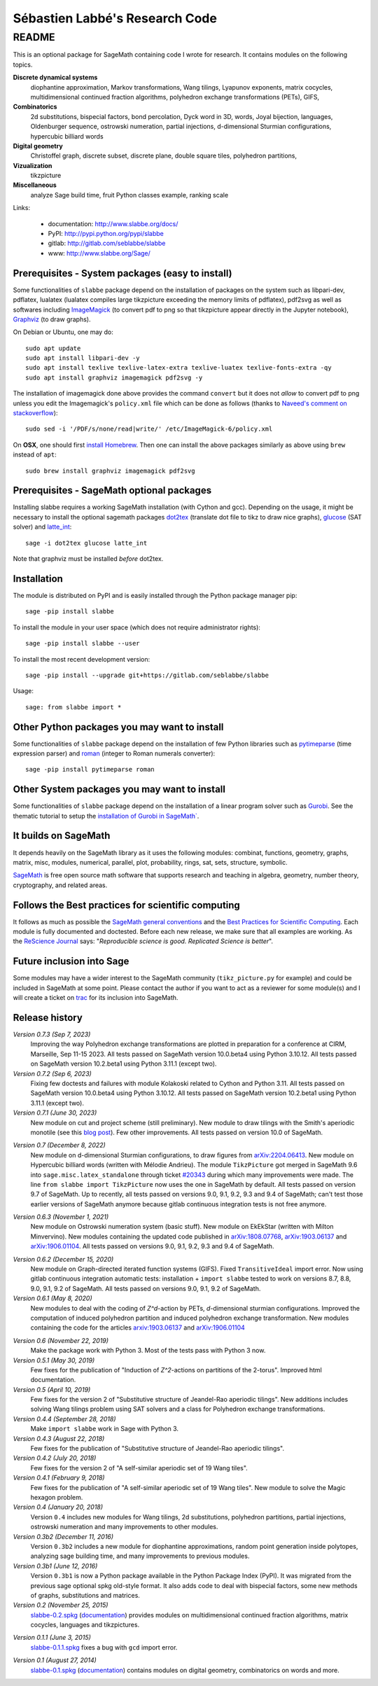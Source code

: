 ===============================
Sébastien Labbé's Research Code
===============================

README
======

This is an optional package for SageMath containing code I wrote for research.
It contains modules on the following topics.

**Discrete dynamical systems**
  diophantine approximation, Markov transformations, Wang tilings, Lyapunov
  exponents, matrix cocycles, multidimensional continued fraction algorithms,
  polyhedron exchange transformations (PETs), GIFS,

**Combinatorics**
  2d substitutions, bispecial factors, bond percolation, Dyck word in 3D,
  words, Joyal bijection, languages, Oldenburger sequence, ostrowski
  numeration, partial injections, d-dimensional Sturmian configurations,
  hypercubic billiard words

**Digital geometry**
  Christoffel graph, discrete subset, discrete plane, double square tiles,
  polyhedron partitions,

**Vizualization**
  tikzpicture

**Miscellaneous**
  analyze Sage build time, fruit Python classes example, ranking scale

Links: 

 - documentation: http://www.slabbe.org/docs/
 - PyPI: http://pypi.python.org/pypi/slabbe
 - gitlab: http://gitlab.com/seblabbe/slabbe
 - www: http://www.slabbe.org/Sage/

Prerequisites - System packages (easy to install)
-------------------------------------------------

Some functionalities of ``slabbe`` package depend on the installation of
packages on the system such as libpari-dev, pdflatex, lualatex (lualatex
compiles large tikzpicture exceeding the memory limits of pdflatex), pdf2svg as
well as softwares including ImageMagick__ (to convert pdf to png so that
tikzpicture appear directly in the Jupyter notebook), Graphviz__ (to draw
graphs). 

__ https://imagemagick.org/
__ https://graphviz.org/

On Debian or Ubuntu, one may do::

    sudo apt update
    sudo apt install libpari-dev -y
    sudo apt install texlive texlive-latex-extra texlive-luatex texlive-fonts-extra -qy
    sudo apt install graphviz imagemagick pdf2svg -y

The installation of imagemagick done above provides the command ``convert`` but
it does not *allow* to convert pdf to png unless you edit the Imagemagick's
``policy.xml`` file which can be done as follows (thanks to `Naveed's comment
on stackoverflow`__)::

    sudo sed -i '/PDF/s/none/read|write/' /etc/ImageMagick-6/policy.xml

__ https://stackoverflow.com/questions/42928765/

On **OSX**, one should first `install Homebrew`__. Then one can install the
above packages similarly as above using ``brew`` instead of ``apt``::

    sudo brew install graphviz imagemagick pdf2svg

__ https://brew.sh/

Prerequisites - SageMath optional packages
------------------------------------------

Installing slabbe requires a working SageMath installation (with Cython and
gcc). Depending on the usage, it might be necessary to install the optional
sagemath packages dot2tex__ (translate dot file to tikz to draw nice graphs),
glucose__ (SAT solver) and latte_int__::

    sage -i dot2tex glucose latte_int

Note that graphviz must be installed *before* dot2tex.

__ https://dot2tex.readthedocs.io/en/latest/
__ https://www.labri.fr/perso/lsimon/glucose/
__ https://www.math.ucdavis.edu/~latte/

Installation
------------

The module is distributed on PyPI and is easily installed through the Python
package manager pip::

    sage -pip install slabbe

To install the module in your user space (which does not require administrator
rights)::

    sage -pip install slabbe --user

To install the most recent development version::

    sage -pip install --upgrade git+https://gitlab.com/seblabbe/slabbe

Usage::

    sage: from slabbe import *

Other Python packages you may want to install
---------------------------------------------

Some functionalities of ``slabbe`` package depend on the installation of few
Python libraries such as pytimeparse__ (time expression parser) and roman__
(integer to Roman numerals converter)::

    sage -pip install pytimeparse roman

__ https://pypi.org/project/pytimeparse/
__ https://pypi.org/project/roman/

Other System packages you may want to install
---------------------------------------------

Some functionalities of ``slabbe`` package depend on the installation of a
linear program solver such as Gurobi__. See the thematic tutorial to setup the
`installation of Gurobi in SageMath``__.

__ http://www.gurobi.com/
__ http://doc.sagemath.org/html/en/thematic_tutorials/linear_programming.html#using-cplex-or-gurobi-through-sage

It builds on SageMath
---------------------

It depends heavily on the SageMath library as it uses the following modules:
combinat, functions, geometry, graphs, matrix, misc, modules, numerical,
parallel, plot, probability, rings, sat, sets, structure, symbolic.

SageMath__ is free open source math software that supports research and
teaching in algebra, geometry, number theory, cryptography, and related areas.  

__ http://www.sagemath.org/

Follows the Best practices for scientific computing
---------------------------------------------------

It follows as much as possible the `SageMath general conventions`__ and the
`Best Practices for Scientific Computing`__. Each module is fully documented
and doctested. Before each new release, we make sure that all examples are
working. As the `ReScience Journal`__ says: "*Reproducible science is good.
Replicated Science is better*".

__ http://doc.sagemath.org/html/en/developer/coding_basics.html
__ https://doi.org/10.1371/journal.pbio.1001745
__ http://rescience.github.io/

Future inclusion into Sage
--------------------------

Some modules may have a wider interest to the SageMath community
(``tikz_picture.py`` for example) and could be included in SageMath at some
point. Please contact the author if you want to act as a reviewer for some
module(s) and I will create a ticket on trac__ for its inclusion into SageMath.

__ https://trac.sagemath.org/

Release history
---------------

*Version 0.7.3 (Sep 7, 2023)*
  Improving the way Polyhedron exchange transformations are plotted in preparation
  for a conference at CIRM, Marseille, Sep 11-15 2023.
  All tests passed on SageMath version 10.0.beta4 using Python 3.10.12.
  All tests passed on SageMath version 10.2.beta1 using Python 3.11.1 (except two).

*Version 0.7.2 (Sep 6, 2023)*
  Fixing few doctests and failures with module Kolakoski related to Cython and
  Python 3.11.
  All tests passed on SageMath version 10.0.beta4 using Python 3.10.12.
  All tests passed on SageMath version 10.2.beta1 using Python 3.11.1 (except two).

*Version 0.7.1 (June 30, 2023)*
  New module on cut and project scheme (still preliminary).
  New module to draw tilings with the Smith's aperiodic monotile (see this `blog post`__).
  Few other improvements.
  All tests passed on version 10.0 of SageMath.

__ http://www.slabbe.org/blogue/2023/05/decoupe-laser-du-chapeau-tuile-aperiodique-decouverte-recemment/

*Version 0.7 (December 8, 2022)*
  New module on d-dimensional Sturmian configurations, to draw figures from `arXiv:2204.06413`__.
  New module on Hypercubic billiard words (written with Mélodie Andrieu).
  The module ``TikzPicture`` got merged in SageMath 9.6 into
  ``sage.misc.latex_standalone`` through ticket `#20343`__ during which many
  improvements were made. The line ``from slabbe import TikzPicture`` now uses
  the one in SageMath by default. All tests passed on version 9.7 of SageMath.
  Up to recently, all tests passed on versions 9.0, 9.1, 9.2, 9.3 and 9.4 of SageMath;
  can't test those earlier versions of SageMath anymore because gitlab continuous
  integration tests is not free anymore.

__ https://arxiv.org/abs/2204.06413
__ https://trac.sagemath.org/ticket/20343

*Version 0.6.3 (November 1, 2021)*
  New module on Ostrowski numeration system (basic stuff).
  New module on EkEkStar (written with Milton Minvervino).
  New modules containing the updated code published in `arXiv:1808.07768`__,
  `arXiv:1903.06137`__ and `arXiv:1906.01104`__.
  All tests passed on versions 9.0, 9.1, 9.2, 9.3 and 9.4 of SageMath.

__ https://arxiv.org/abs/1808.07768
__ https://arxiv.org/abs/1903.06137
__ https://arxiv.org/abs/1906.01104

*Version 0.6.2 (December 15, 2020)*
  New module on Graph-directed iterated function systems (GIFS).
  Fixed ``TransitiveIdeal`` import error.
  Now using gitlab continuous integration automatic tests:
  installation + ``import slabbe`` tested to work on versions 8.7, 8.8, 9.0, 9.1, 9.2 of SageMath.
  All tests passed on versions 9.0, 9.1, 9.2 of SageMath.

*Version 0.6.1 (May 8, 2020)*
  New modules to deal with the coding of `Z^d`-action by PETs, `d`-dimensional
  sturmian configurations. Improved the computation of induced polyhedron partition
  and induced polyhedron exchange transformation. New modules containing the
  code for the articles `arxiv:1903.06137`__ and `arXiv:1906.01104`__

__ https://arxiv.org/abs/1903.06137
__ https://arxiv.org/abs/1906.01104

*Version 0.6 (November 22, 2019)*
  Make the package work with Python 3. Most of the tests pass with Python 3 now.

*Version 0.5.1 (May 30, 2019)*
  Few fixes for the publication of "Induction of `Z^2`-actions on partitions of
  the 2-torus". Improved html documentation.

*Version 0.5 (April 10, 2019)*
  Few fixes for the version 2 of "Substitutive structure of Jeandel-Rao
  aperiodic tilings". New additions includes solving Wang tilings problem
  using SAT solvers and a class for Polyhedron exchange transformations.

*Version 0.4.4 (September 28, 2018)*
  Make ``import slabbe`` work in Sage with Python 3.

*Version 0.4.3 (August 22, 2018)*
  Few fixes for the publication of "Substitutive structure of Jeandel-Rao
  aperiodic tilings".

*Version 0.4.2 (July 20, 2018)*
  Few fixes for the version 2 of "A self-similar aperiodic set of 19 Wang
  tiles".

*Version 0.4.1 (February 9, 2018)*
  Few fixes for the publication of "A self-similar aperiodic set of 19 Wang
  tiles".  New module to solve the Magic hexagon problem.

*Version 0.4 (January 20, 2018)*
  Version ``0.4`` includes new modules for Wang tilings, 2d substitutions,
  polyhedron partitions, partial injections, ostrowski numeration and many
  improvements to other modules.

*Version 0.3b2 (December 11, 2016)*
  Version ``0.3b2`` includes a new module for diophantine approximations,
  random point generation inside polytopes, analyzing sage building time, and
  many improvements to previous modules.

*Version 0.3b1 (June 12, 2016)*
  Version ``0.3b1`` is now a Python package available in the Python Package
  Index (PyPI). It was migrated from the previous sage optional spkg old-style
  format. It also adds code to deal with bispecial factors, some new methods
  of graphs, substitutions and matrices.

*Version 0.2 (November 25, 2015)*
  slabbe-0.2.spkg__ (documentation__) provides modules on multidimensional
  continued fraction algorithms, matrix cocycles, languages and tikzpictures.  

__ http://www.slabbe.org/Sage/slabbe-0.2.spkg
__ http://www.slabbe.org/Sage/slabbe-0.2.pdf

*Version 0.1.1 (June 3, 2015)*
  slabbe-0.1.1.spkg__ fixes a bug with ``gcd`` import error.

__ http://www.slabbe.org/Sage/slabbe-0.1.1.spkg

*Version 0.1 (August 27, 2014)*
  slabbe-0.1.spkg__ (documentation__) contains modules on digital geometry,
  combinatorics on words and more. 

__ http://www.slabbe.org/Sage/slabbe-0.1.spkg
__ http://www.slabbe.org/Sage/slabbe-0.1.pdf

